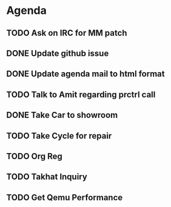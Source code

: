 * Agenda

** TODO Ask on IRC for MM patch
DEADLINE: <2024-08-27>

** DONE Update github issue
CLOSED: [2024-08-27 Tue 00:57] DEADLINE: <2024-08-27 Tue>

** DONE Update agenda mail to html format
CLOSED: [2024-08-27 Tue 02:38] DEADLINE: <2024-09-09 Mon>

** TODO Talk to Amit regarding prctrl call
DEADLINE: <2024-08-28>

** DONE Take Car to showroom
CLOSED: [2024-08-27 Tue 12:35] DEADLINE: <2024-08-28>

** TODO Take Cycle for repair
DEADLINE: <2024-08-28>

** TODO Org Reg
DEADLINE: <2024-08-28>

** TODO Takhat Inquiry
DEADLINE: <2024-08-28>

** TODO Get Qemu Performance
DEADLINE: <2024-08-28>

